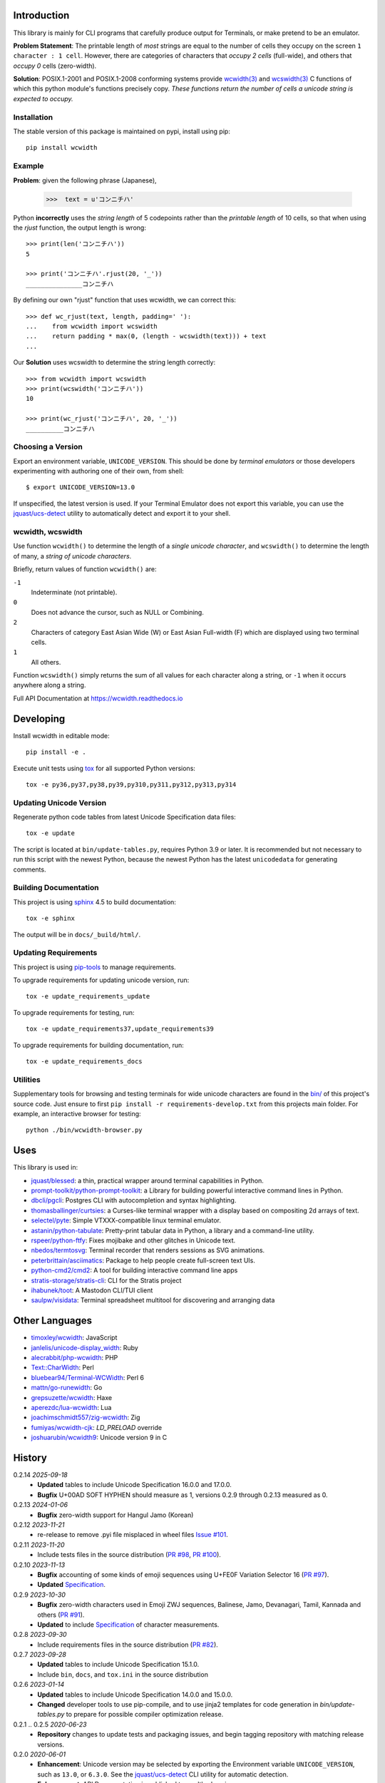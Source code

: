 |pypi_downloads| |codecov| |license|

============
Introduction
============

This library is mainly for CLI programs that carefully produce output for
Terminals, or make pretend to be an emulator.

**Problem Statement**: The printable length of *most* strings are equal to the
number of cells they occupy on the screen ``1 character : 1 cell``.  However,
there are categories of characters that *occupy 2 cells* (full-wide), and
others that *occupy 0* cells (zero-width).

**Solution**: POSIX.1-2001 and POSIX.1-2008 conforming systems provide
`wcwidth(3)`_ and `wcswidth(3)`_ C functions of which this python module's
functions precisely copy.  *These functions return the number of cells a
unicode string is expected to occupy.*

Installation
------------

The stable version of this package is maintained on pypi, install using pip::

    pip install wcwidth

Example
-------

**Problem**: given the following phrase (Japanese),

   >>>  text = u'コンニチハ'

Python **incorrectly** uses the *string length* of 5 codepoints rather than the
*printable length* of 10 cells, so that when using the `rjust` function, the
output length is wrong::

    >>> print(len('コンニチハ'))
    5

    >>> print('コンニチハ'.rjust(20, '_'))
    _______________コンニチハ

By defining our own "rjust" function that uses wcwidth, we can correct this::

   >>> def wc_rjust(text, length, padding=' '):
   ...    from wcwidth import wcswidth
   ...    return padding * max(0, (length - wcswidth(text))) + text
   ...

Our **Solution** uses wcswidth to determine the string length correctly::

   >>> from wcwidth import wcswidth
   >>> print(wcswidth('コンニチハ'))
   10

   >>> print(wc_rjust('コンニチハ', 20, '_'))
   __________コンニチハ


Choosing a Version
------------------

Export an environment variable, ``UNICODE_VERSION``. This should be done by
*terminal emulators* or those developers experimenting with authoring one of
their own, from shell::

   $ export UNICODE_VERSION=13.0

If unspecified, the latest version is used. If your Terminal Emulator does not
export this variable, you can use the `jquast/ucs-detect`_ utility to
automatically detect and export it to your shell.

wcwidth, wcswidth
-----------------
Use function ``wcwidth()`` to determine the length of a *single unicode
character*, and ``wcswidth()`` to determine the length of many, a *string
of unicode characters*.

Briefly, return values of function ``wcwidth()`` are:

``-1``
  Indeterminate (not printable).

``0``
  Does not advance the cursor, such as NULL or Combining.

``2``
  Characters of category East Asian Wide (W) or East Asian
  Full-width (F) which are displayed using two terminal cells.

``1``
  All others.

Function ``wcswidth()`` simply returns the sum of all values for each character
along a string, or ``-1`` when it occurs anywhere along a string.

Full API Documentation at https://wcwidth.readthedocs.io

==========
Developing
==========

Install wcwidth in editable mode::

   pip install -e .

Execute unit tests using tox_ for all supported Python versions::

   tox -e py36,py37,py38,py39,py310,py311,py312,py313,py314

Updating Unicode Version
------------------------

Regenerate python code tables from latest Unicode Specification data files::

   tox -e update

The script is located at ``bin/update-tables.py``, requires Python 3.9 or
later. It is recommended but not necessary to run this script with the newest
Python, because the newest Python has the latest ``unicodedata`` for generating
comments.

Building Documentation
----------------------

This project is using `sphinx`_ 4.5 to build documentation::

   tox -e sphinx

The output will be in ``docs/_build/html/``.

Updating Requirements
---------------------

This project is using `pip-tools`_ to manage requirements.

To upgrade requirements for updating unicode version, run::

   tox -e update_requirements_update

To upgrade requirements for testing, run::

   tox -e update_requirements37,update_requirements39

To upgrade requirements for building documentation, run::

   tox -e update_requirements_docs

Utilities
---------

Supplementary tools for browsing and testing terminals for wide unicode
characters are found in the `bin/`_ of this project's source code.  Just ensure
to first ``pip install -r requirements-develop.txt`` from this projects main
folder. For example, an interactive browser for testing::

  python ./bin/wcwidth-browser.py

====
Uses
====

This library is used in:

- `jquast/blessed`_: a thin, practical wrapper around terminal capabilities in
  Python.

- `prompt-toolkit/python-prompt-toolkit`_: a Library for building powerful
  interactive command lines in Python.

- `dbcli/pgcli`_: Postgres CLI with autocompletion and syntax highlighting.

- `thomasballinger/curtsies`_: a Curses-like terminal wrapper with a display
  based on compositing 2d arrays of text.

- `selectel/pyte`_: Simple VTXXX-compatible linux terminal emulator.

- `astanin/python-tabulate`_: Pretty-print tabular data in Python, a library
  and a command-line utility.

- `rspeer/python-ftfy`_: Fixes mojibake and other glitches in Unicode
  text.

- `nbedos/termtosvg`_: Terminal recorder that renders sessions as SVG
  animations.

- `peterbrittain/asciimatics`_: Package to help people create full-screen text
  UIs.

- `python-cmd2/cmd2`_: A tool for building interactive command line apps

- `stratis-storage/stratis-cli`_: CLI for the Stratis project

- `ihabunek/toot`_: A Mastodon CLI/TUI client

- `saulpw/visidata`_: Terminal spreadsheet multitool for discovering and
  arranging data

===============
Other Languages
===============

- `timoxley/wcwidth`_: JavaScript
- `janlelis/unicode-display_width`_: Ruby
- `alecrabbit/php-wcwidth`_: PHP
- `Text::CharWidth`_: Perl
- `bluebear94/Terminal-WCWidth`_: Perl 6
- `mattn/go-runewidth`_: Go
- `grepsuzette/wcwidth`_: Haxe
- `aperezdc/lua-wcwidth`_: Lua
- `joachimschmidt557/zig-wcwidth`_: Zig
- `fumiyas/wcwidth-cjk`_: `LD_PRELOAD` override
- `joshuarubin/wcwidth9`_: Unicode version 9 in C

=======
History
=======

0.2.14 *2025-09-18*
  * **Updated** tables to include Unicode Specification 16.0.0 and 17.0.0.
  * **Bugfix** U+00AD SOFT HYPHEN should measure as 1, versions 0.2.9 through
    0.2.13 measured as 0.

0.2.13 *2024-01-06*
  * **Bugfix** zero-width support for Hangul Jamo (Korean)

0.2.12 *2023-11-21*
  * re-release to remove .pyi file misplaced in wheel files `Issue #101`_.

0.2.11 *2023-11-20*
  * Include tests files in the source distribution (`PR #98`_, `PR #100`_).

0.2.10 *2023-11-13*
  * **Bugfix** accounting of some kinds of emoji sequences using U+FE0F
    Variation Selector 16 (`PR #97`_).
  * **Updated** `Specification <Specification_from_pypi_>`_.

0.2.9 *2023-10-30*
  * **Bugfix** zero-width characters used in Emoji ZWJ sequences, Balinese,
    Jamo, Devanagari, Tamil, Kannada and others (`PR #91`_).
  * **Updated** to include `Specification <Specification_from_pypi_>`_ of
    character measurements.

0.2.8 *2023-09-30*
  * Include requirements files in the source distribution (`PR #82`_).

0.2.7 *2023-09-28*
  * **Updated** tables to include Unicode Specification 15.1.0.
  * Include ``bin``, ``docs``, and ``tox.ini`` in the source distribution

0.2.6 *2023-01-14*
  * **Updated** tables to include Unicode Specification 14.0.0 and 15.0.0.
  * **Changed** developer tools to use pip-compile, and to use jinja2 templates
    for code generation in `bin/update-tables.py` to prepare for possible
    compiler optimization release.

0.2.1 .. 0.2.5 *2020-06-23*
  * **Repository** changes to update tests and packaging issues, and
    begin tagging repository with matching release versions.

0.2.0 *2020-06-01*
  * **Enhancement**: Unicode version may be selected by exporting the
    Environment variable ``UNICODE_VERSION``, such as ``13.0``, or ``6.3.0``.
    See the `jquast/ucs-detect`_ CLI utility for automatic detection.
  * **Enhancement**:
    API Documentation is published to readthedocs.io.
  * **Updated** tables for *all* Unicode Specifications with files
    published in a programmatically consumable format, versions 4.1.0
    through 13.0

0.1.9 *2020-03-22*
  * **Performance** optimization by `Avram Lubkin`_, `PR #35`_.
  * **Updated** tables to Unicode Specification 13.0.0.

0.1.8 *2020-01-01*
  * **Updated** tables to Unicode Specification 12.0.0. (`PR #30`_).

0.1.7 *2016-07-01*
  * **Updated** tables to Unicode Specification 9.0.0. (`PR #18`_).

0.1.6 *2016-01-08 Production/Stable*
  * ``LICENSE`` file now included with distribution.

0.1.5 *2015-09-13 Alpha*
  * **Bugfix**:
    Resolution of "combining_ character width" issue, most especially
    those that previously returned -1 now often (correctly) return 0.
    resolved by `Philip Craig`_ via `PR #11`_.
  * **Deprecated**:
    The module path ``wcwidth.table_comb`` is no longer available,
    it has been superseded by module path ``wcwidth.table_zero``.

0.1.4 *2014-11-20 Pre-Alpha*
  * **Feature**: ``wcswidth()`` now determines printable length
    for (most) combining_ characters.  The developer's tool
    `bin/wcwidth-browser.py`_ is improved to display combining_
    characters when provided the ``--combining`` option
    (`Thomas Ballinger`_ and `Leta Montopoli`_ `PR #5`_).
  * **Feature**: added static analysis (prospector_) to testing
    framework.

0.1.3 *2014-10-29 Pre-Alpha*
  * **Bugfix**: 2nd parameter of wcswidth was not honored.
    (`Thomas Ballinger`_, `PR #4`_).

0.1.2 *2014-10-28 Pre-Alpha*
  * **Updated** tables to Unicode Specification 7.0.0.
    (`Thomas Ballinger`_, `PR #3`_).

0.1.1 *2014-05-14 Pre-Alpha*
  * Initial release to pypi, Based on Unicode Specification 6.3.0

This code was originally derived directly from C code of the same name,
whose latest version is available at
https://www.cl.cam.ac.uk/~mgk25/ucs/wcwidth.c::

 * Markus Kuhn -- 2007-05-26 (Unicode 5.0)
 *
 * Permission to use, copy, modify, and distribute this software
 * for any purpose and without fee is hereby granted. The author
 * disclaims all warranties with regard to this software.

.. _`Specification_from_pypi`: https://wcwidth.readthedocs.io/en/latest/specs.html
.. _`tox`: https://tox.wiki/en/latest/
.. _`prospector`: https://github.com/landscapeio/prospector
.. _`combining`: https://en.wikipedia.org/wiki/Combining_character
.. _`bin/`: https://github.com/jquast/wcwidth/tree/master/bin
.. _`bin/wcwidth-browser.py`: https://github.com/jquast/wcwidth/blob/master/bin/wcwidth-browser.py
.. _`Thomas Ballinger`: https://github.com/thomasballinger
.. _`Leta Montopoli`: https://github.com/lmontopo
.. _`Philip Craig`: https://github.com/philipc
.. _`PR #3`: https://github.com/jquast/wcwidth/pull/3
.. _`PR #4`: https://github.com/jquast/wcwidth/pull/4
.. _`PR #5`: https://github.com/jquast/wcwidth/pull/5
.. _`PR #11`: https://github.com/jquast/wcwidth/pull/11
.. _`PR #18`: https://github.com/jquast/wcwidth/pull/18
.. _`PR #30`: https://github.com/jquast/wcwidth/pull/30
.. _`PR #35`: https://github.com/jquast/wcwidth/pull/35
.. _`PR #82`: https://github.com/jquast/wcwidth/pull/82
.. _`PR #91`: https://github.com/jquast/wcwidth/pull/91
.. _`PR #97`: https://github.com/jquast/wcwidth/pull/97
.. _`PR #98`: https://github.com/jquast/wcwidth/pull/98
.. _`PR #100`: https://github.com/jquast/wcwidth/pull/100
.. _`Issue #101`: https://github.com/jquast/wcwidth/issues/101
.. _`jquast/blessed`: https://github.com/jquast/blessed
.. _`selectel/pyte`: https://github.com/selectel/pyte
.. _`thomasballinger/curtsies`: https://github.com/thomasballinger/curtsies
.. _`dbcli/pgcli`: https://github.com/dbcli/pgcli
.. _`prompt-toolkit/python-prompt-toolkit`: https://github.com/prompt-toolkit/python-prompt-toolkit
.. _`timoxley/wcwidth`: https://github.com/timoxley/wcwidth
.. _`wcwidth(3)`:  https://man7.org/linux/man-pages/man3/wcwidth.3.html
.. _`wcswidth(3)`: https://man7.org/linux/man-pages/man3/wcswidth.3.html
.. _`astanin/python-tabulate`: https://github.com/astanin/python-tabulate
.. _`janlelis/unicode-display_width`: https://github.com/janlelis/unicode-display_width
.. _`rspeer/python-ftfy`: https://github.com/rspeer/python-ftfy
.. _`alecrabbit/php-wcwidth`: https://github.com/alecrabbit/php-wcwidth
.. _`Text::CharWidth`: https://metacpan.org/pod/Text::CharWidth
.. _`bluebear94/Terminal-WCWidth`: https://github.com/bluebear94/Terminal-WCWidth
.. _`mattn/go-runewidth`: https://github.com/mattn/go-runewidth
.. _`grepsuzette/wcwidth`: https://github.com/grepsuzette/wcwidth
.. _`jquast/ucs-detect`: https://github.com/jquast/ucs-detect
.. _`Avram Lubkin`: https://github.com/avylove
.. _`nbedos/termtosvg`: https://github.com/nbedos/termtosvg
.. _`peterbrittain/asciimatics`: https://github.com/peterbrittain/asciimatics
.. _`aperezdc/lua-wcwidth`: https://github.com/aperezdc/lua-wcwidth
.. _`joachimschmidt557/zig-wcwidth`: https://github.com/joachimschmidt557/zig-wcwidth
.. _`fumiyas/wcwidth-cjk`: https://github.com/fumiyas/wcwidth-cjk
.. _`joshuarubin/wcwidth9`: https://github.com/joshuarubin/wcwidth9
.. _`python-cmd2/cmd2`: https://github.com/python-cmd2/cmd2
.. _`stratis-storage/stratis-cli`: https://github.com/stratis-storage/stratis-cli
.. _`ihabunek/toot`: https://github.com/ihabunek/toot
.. _`saulpw/visidata`: https://github.com/saulpw/visidata
.. _`pip-tools`: https://pip-tools.readthedocs.io/
.. _`sphinx`: https://www.sphinx-doc.org/
.. |pypi_downloads| image:: https://img.shields.io/pypi/dm/wcwidth.svg?logo=pypi
    :alt: Downloads
    :target: https://pypi.org/project/wcwidth/
.. |codecov| image:: https://codecov.io/gh/jquast/wcwidth/branch/master/graph/badge.svg
    :alt: codecov.io Code Coverage
    :target: https://app.codecov.io/gh/jquast/wcwidth/
.. |license| image:: https://img.shields.io/pypi/l/wcwidth.svg
    :target: https://pypi.org/project/wcwidth/
    :alt: MIT License
